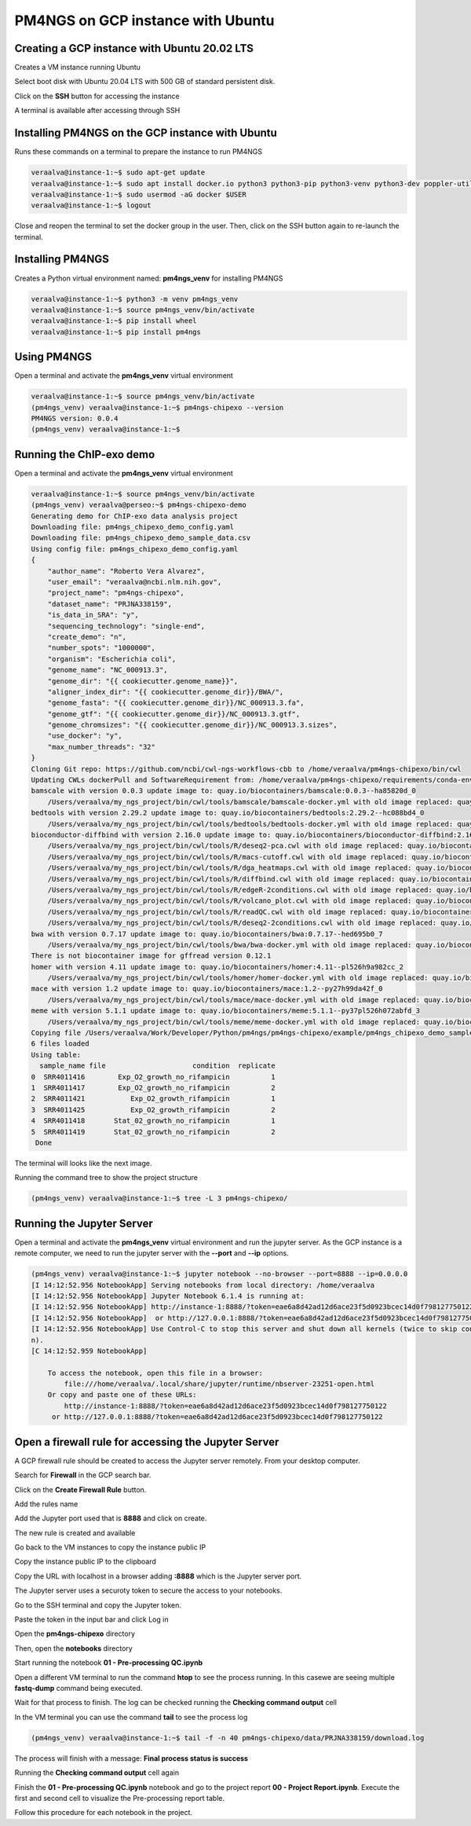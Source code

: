 .. _pm4ngsgcp:

##################################
PM4NGS on GCP instance with Ubuntu
##################################

Creating a GCP instance with Ubuntu 20.02 LTS
---------------------------------------------

Creates a VM instance running Ubuntu

.. image:: /_images/gcp/createvm1.png
    :width: 600px
    :alt: Create a VM

Select boot disk with Ubuntu 20.04 LTS with 500 GB of standard persistent disk.

.. image:: /_images/gcp/createvm2.png
    :width: 400px
    :alt: Select boot disk


Click on the **SSH** button for accessing the instance

.. image:: /_images/gcp/createvm3.png
    :width: 600px
    :alt: SSH access

A terminal is available after accessing through SSH

.. image:: /_images/gcp/vmterm1.png
    :width: 600px
    :alt: Terminal

Installing PM4NGS on the GCP instance with Ubuntu
-------------------------------------------------

Runs these commands on a terminal to prepare the instance to run PM4NGS

.. code-block:: bash

    veraalva@instance-1:~$ sudo apt-get update
    veraalva@instance-1:~$ sudo apt install docker.io python3 python3-pip python3-venv python3-dev poppler-utils gcc nodejs tree
    veraalva@instance-1:~$ sudo usermod -aG docker $USER
    veraalva@instance-1:~$ logout

Close and reopen the terminal to set the docker group in the user. Then, click on the SSH button again to re-launch the
terminal.

Installing PM4NGS
-----------------

Creates a Python virtual environment named: **pm4ngs_venv** for installing PM4NGS

.. code-block:: bash

    veraalva@instance-1:~$ python3 -m venv pm4ngs_venv
    veraalva@instance-1:~$ source pm4ngs_venv/bin/activate
    veraalva@instance-1:~$ pip install wheel
    veraalva@instance-1:~$ pip install pm4ngs

Using PM4NGS
------------

Open a terminal and activate the **pm4ngs_venv** virtual environment

.. code-block:: bash

    veraalva@instance-1:~$ source pm4ngs_venv/bin/activate
    (pm4ngs_venv) veraalva@instance-1:~$ pm4ngs-chipexo --version
    PM4NGS version: 0.0.4
    (pm4ngs_venv) veraalva@instance-1:~$

Running the ChIP-exo demo
-------------------------

Open a terminal and activate the **pm4ngs_venv** virtual environment

.. code-block:: bash

    veraalva@instance-1:~$ source pm4ngs_venv/bin/activate
    (pm4ngs_venv) veraalva@perseo:~$ pm4ngs-chipexo-demo
    Generating demo for ChIP-exo data analysis project
    Downloading file: pm4ngs_chipexo_demo_config.yaml
    Downloading file: pm4ngs_chipexo_demo_sample_data.csv
    Using config file: pm4ngs_chipexo_demo_config.yaml
    {
        "author_name": "Roberto Vera Alvarez",
        "user_email": "veraalva@ncbi.nlm.nih.gov",
        "project_name": "pm4ngs-chipexo",
        "dataset_name": "PRJNA338159",
        "is_data_in_SRA": "y",
        "sequencing_technology": "single-end",
        "create_demo": "n",
        "number_spots": "1000000",
        "organism": "Escherichia coli",
        "genome_name": "NC_000913.3",
        "genome_dir": "{{ cookiecutter.genome_name}}",
        "aligner_index_dir": "{{ cookiecutter.genome_dir}}/BWA/",
        "genome_fasta": "{{ cookiecutter.genome_dir}}/NC_000913.3.fa",
        "genome_gtf": "{{ cookiecutter.genome_dir}}/NC_000913.3.gtf",
        "genome_chromsizes": "{{ cookiecutter.genome_dir}}/NC_000913.3.sizes",
        "use_docker": "y",
        "max_number_threads": "32"
    }
    Cloning Git repo: https://github.com/ncbi/cwl-ngs-workflows-cbb to /home/veraalva/pm4ngs-chipexo/bin/cwl
    Updating CWLs dockerPull and SoftwareRequirement from: /home/veraalva/pm4ngs-chipexo/requirements/conda-env-dependencies.yaml
    bamscale with version 0.0.3 update image to: quay.io/biocontainers/bamscale:0.0.3--ha85820d_0
        /Users/veraalva/my_ngs_project/bin/cwl/tools/bamscale/bamscale-docker.yml with old image replaced: quay.io/biocontainers/bamscale:0.0.5--h18f8b1d_1
    bedtools with version 2.29.2 update image to: quay.io/biocontainers/bedtools:2.29.2--hc088bd4_0
        /Users/veraalva/my_ngs_project/bin/cwl/tools/bedtools/bedtools-docker.yml with old image replaced: quay.io/biocontainers/bedtools:2.28.0--hdf88d34_0
    bioconductor-diffbind with version 2.16.0 update image to: quay.io/biocontainers/bioconductor-diffbind:2.16.0--r40h5f743cb_0
        /Users/veraalva/my_ngs_project/bin/cwl/tools/R/deseq2-pca.cwl with old image replaced: quay.io/biocontainers/bioconductor-diffbind:2.16.0--r40h5f743cb_2
        /Users/veraalva/my_ngs_project/bin/cwl/tools/R/macs-cutoff.cwl with old image replaced: quay.io/biocontainers/bioconductor-diffbind:2.16.0--r40h5f743cb_2
        /Users/veraalva/my_ngs_project/bin/cwl/tools/R/dga_heatmaps.cwl with old image replaced: quay.io/biocontainers/bioconductor-diffbind:2.16.0--r40h5f743cb_2
        /Users/veraalva/my_ngs_project/bin/cwl/tools/R/diffbind.cwl with old image replaced: quay.io/biocontainers/bioconductor-diffbind:2.16.0--r40h5f743cb_2
        /Users/veraalva/my_ngs_project/bin/cwl/tools/R/edgeR-2conditions.cwl with old image replaced: quay.io/biocontainers/bioconductor-diffbind:2.16.0--r40h5f743cb_2
        /Users/veraalva/my_ngs_project/bin/cwl/tools/R/volcano_plot.cwl with old image replaced: quay.io/biocontainers/bioconductor-diffbind:2.16.0--r40h5f743cb_2
        /Users/veraalva/my_ngs_project/bin/cwl/tools/R/readQC.cwl with old image replaced: quay.io/biocontainers/bioconductor-diffbind:2.16.0--r40h5f743cb_2
        /Users/veraalva/my_ngs_project/bin/cwl/tools/R/deseq2-2conditions.cwl with old image replaced: quay.io/biocontainers/bioconductor-diffbind:2.16.0--r40h5f743cb_2
    bwa with version 0.7.17 update image to: quay.io/biocontainers/bwa:0.7.17--hed695b0_7
        /Users/veraalva/my_ngs_project/bin/cwl/tools/bwa/bwa-docker.yml with old image replaced: quay.io/biocontainers/bwa:0.7.17--h84994c4_5
    There is not biocontainer image for gffread version 0.12.1
    homer with version 4.11 update image to: quay.io/biocontainers/homer:4.11--pl526h9a982cc_2
        /Users/veraalva/my_ngs_project/bin/cwl/tools/homer/homer-docker.yml with old image replaced: quay.io/biocontainers/homer:4.11--pl526h2bce143_2
    mace with version 1.2 update image to: quay.io/biocontainers/mace:1.2--py27h99da42f_0
        /Users/veraalva/my_ngs_project/bin/cwl/tools/mace/mace-docker.yml with old image replaced: quay.io/biocontainers/mace:1.2--py27h99da42f_1
    meme with version 5.1.1 update image to: quay.io/biocontainers/meme:5.1.1--py37pl526h072abfd_3
        /Users/veraalva/my_ngs_project/bin/cwl/tools/meme/meme-docker.yml with old image replaced: quay.io/biocontainers/meme:5.1.1--py27pl526h53063a7_3
    Copying file /Users/veraalva/Work/Developer/Python/pm4ngs/pm4ngs-chipexo/example/pm4ngs_chipexo_demo_sample_data.csv  to /Users/veraalva/my_ngs_project/data/my_dataset_name/sample_table.csv
    6 files loaded
    Using table:
      sample_name file                     condition  replicate
    0  SRR4011416        Exp_O2_growth_no_rifampicin          1
    1  SRR4011417        Exp_O2_growth_no_rifampicin          2
    2  SRR4011421           Exp_O2_growth_rifampicin          1
    3  SRR4011425           Exp_O2_growth_rifampicin          2
    4  SRR4011418       Stat_02_growth_no_rifampicin          1
    5  SRR4011419       Stat_02_growth_no_rifampicin          2
     Done

The terminal will looks like the next image.

.. image:: /_images/gcp/vmterm2.png
    :width: 600px
    :alt: Create a VM

Running the command tree to show the project structure

.. code-block:: bash

    (pm4ngs_venv) veraalva@instance-1:~$ tree -L 3 pm4ngs-chipexo/


.. image:: /_images/gcp/vmterm3.png
    :width: 600px
    :alt: Create a VM


Running the Jupyter Server
--------------------------

Open a terminal and activate the **pm4ngs_venv** virtual environment and run the jupyter server. As the GCP instance
is a remote computer, we need to run the jupyter server with the **--port** and **--ip** options.

.. code-block:: bash

    (pm4ngs_venv) veraalva@instance-1:~$ jupyter notebook --no-browser --port=8888 --ip=0.0.0.0
    [I 14:12:52.956 NotebookApp] Serving notebooks from local directory: /home/veraalva
    [I 14:12:52.956 NotebookApp] Jupyter Notebook 6.1.4 is running at:
    [I 14:12:52.956 NotebookApp] http://instance-1:8888/?token=eae6a8d42ad12d6ace23f5d0923bcec14d0f798127750122
    [I 14:12:52.956 NotebookApp]  or http://127.0.0.1:8888/?token=eae6a8d42ad12d6ace23f5d0923bcec14d0f798127750122
    [I 14:12:52.956 NotebookApp] Use Control-C to stop this server and shut down all kernels (twice to skip confirmatio
    n).
    [C 14:12:52.959 NotebookApp]

        To access the notebook, open this file in a browser:
            file:///home/veraalva/.local/share/jupyter/runtime/nbserver-23251-open.html
        Or copy and paste one of these URLs:
            http://instance-1:8888/?token=eae6a8d42ad12d6ace23f5d0923bcec14d0f798127750122
         or http://127.0.0.1:8888/?token=eae6a8d42ad12d6ace23f5d0923bcec14d0f798127750122


.. image:: /_images/gcp/vmterm4.png
    :width: 600px
    :alt: Create a VM

Open a firewall rule for accessing the Jupyter Server
-----------------------------------------------------

A GCP firewall rule should be created to access the Jupyter server remotely. From your desktop computer.

Search for **Firewall** in the GCP search bar.

.. image:: /_images/gcp/gcprule1.png
    :width: 600px
    :alt: Create a VM

Click on the **Create Firewall Rule** button.

.. image:: /_images/gcp/gcprule2.png
    :width: 600px
    :alt: Create a VM

Add the rules name

.. image:: /_images/gcp/gcprule3.png
    :width: 600px
    :alt: Create a VM

Add the Jupyter port used that is **8888** and click on create.

.. image:: /_images/gcp/gcprule4.png
    :width: 600px
    :alt: Create a VM

The new rule is created and available

.. image:: /_images/gcp/gcprule5.png
    :width: 600px
    :alt: Create a VM

Go back to the VM instances to copy the instance public IP

.. image:: /_images/gcp/vminstances1.png
    :width: 600px
    :alt: Create a VM

Copy the instance public IP to the clipboard

.. image:: /_images/gcp/vminstances2.png
    :width: 600px
    :alt: Create a VM

Copy the URL with localhost in a browser adding **:8888** which is the Jupyter server port.

.. image:: /_images/gcp/jupyter1.png
    :width: 600px
    :alt: Create a VM

The Jupyter server uses a securoty token to secure the access to your notebooks.

.. image:: /_images/gcp/jupyter2.png
    :width: 600px
    :alt: Create a VM

Go to the SSH terminal and copy the Jupyter token.

.. image:: /_images/gcp/jupyter3.png
    :width: 600px
    :alt: Create a VM

Paste the token in the input bar and click Log in

.. image:: /_images/gcp/jupyter4.png
    :width: 600px
    :alt: Create a VM

Open the **pm4ngs-chipexo** directory

.. image:: /_images/gcp/jupyter5.png
    :width: 600px
    :alt: Create a VM

Then, open the **notebooks** directory

.. image:: /_images/gcp/jupyter6.png
    :width: 600px
    :alt: Create a VM

Start running the notebook **01 - Pre-processing QC.ipynb**

.. image:: /_images/gcp/jupyter7.png
    :width: 600px
    :alt: Create a VM

Open a different VM terminal to run the command **htop** to see the process running. In this casewe are seeing multiple
**fastq-dump** command being executed.

.. image:: /_images/gcp/vmterm5.png
    :width: 600px
    :alt: Create a VM

Wait for that process to finish. The log can be checked running the **Checking command output** cell

.. image:: /_images/gcp/jupyter9.png
    :width: 600px
    :alt: Create a VM

In the VM terminal you can use the command **tail** to see the process log

.. code-block:: bash

    (pm4ngs_venv) veraalva@instance-1:~$ tail -f -n 40 pm4ngs-chipexo/data/PRJNA338159/download.log

.. image:: /_images/gcp/vmterm6.png
    :width: 600px
    :alt: Create a VM

The process will finish with a message: **Final process status is success**

.. image:: /_images/gcp/vmterm7.png
    :width: 600px
    :alt: Create a VM

Running the **Checking command output** cell again

.. image:: /_images/gcp/jupyter10.png
    :width: 600px
    :alt: Create a VM

Finish the **01 - Pre-processing QC.ipynb** notebook and go to the project report **00 - Project Report.ipynb**. Execute
the first and second cell to visualize the Pre-processing report table.

.. image:: /_images/gcp/jupyter11.png
    :width: 600px
    :alt: Create a VM

Follow this procedure for each notebook in the project.